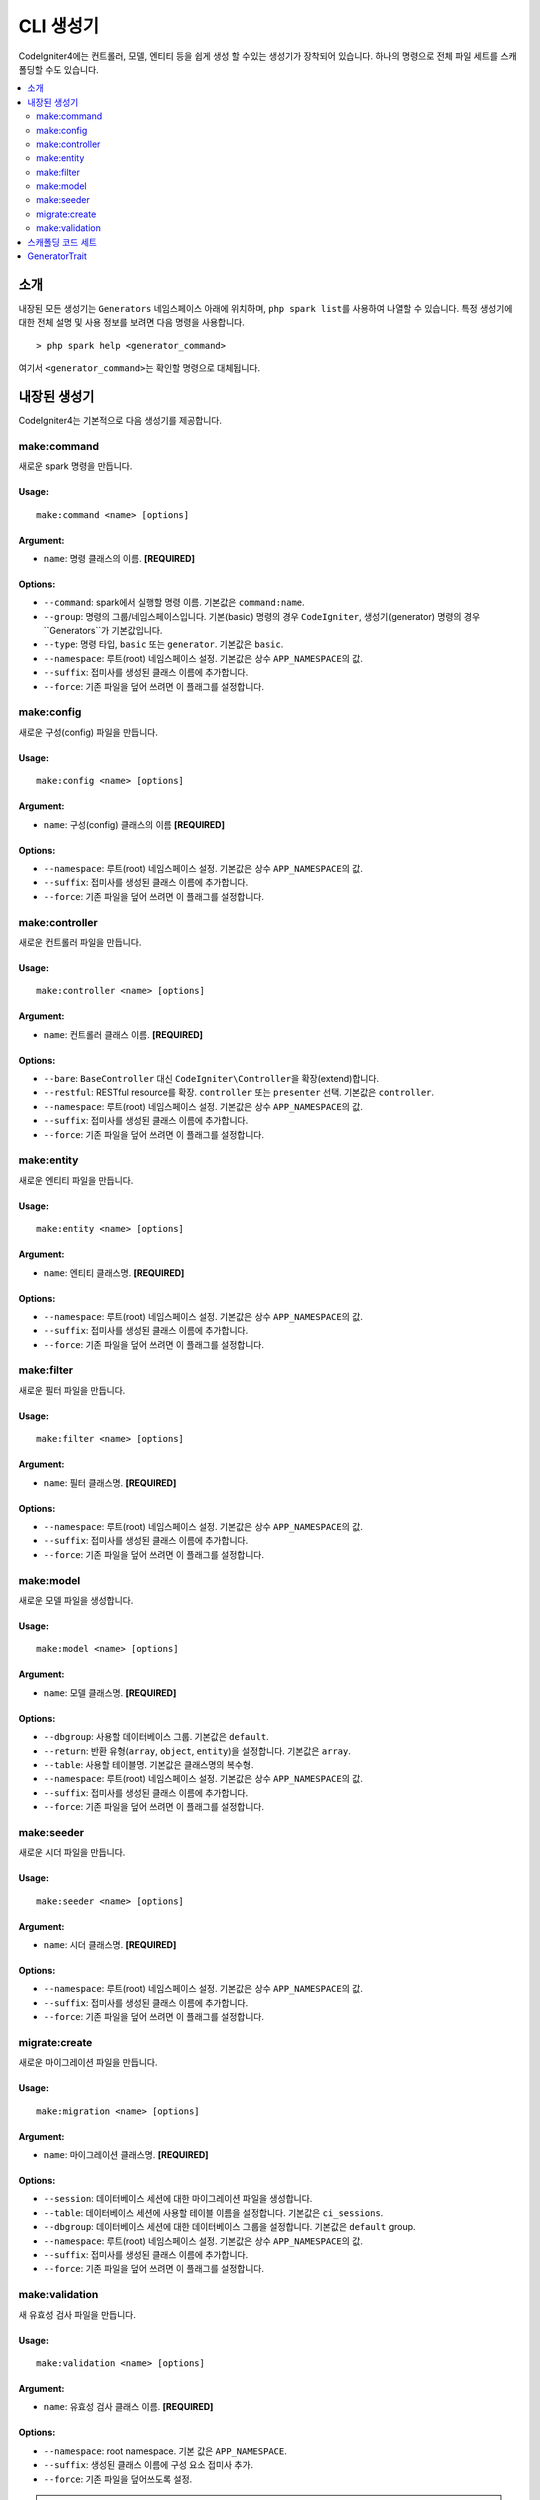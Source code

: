 ##############
CLI 생성기
##############

CodeIgniter4에는 컨트롤러, 모델, 엔티티 등을 쉽게 생성 할 수있는 생성기가 장착되어 있습니다.
하나의 명령으로 전체 파일 세트를 스캐폴딩할 수도 있습니다.

.. contents::
    :local:
    :depth: 2

************
소개
************

내장된 모든 생성기는 ``Generators`` 네임스페이스 아래에 위치하며, ``php spark list``\ 를 사용하여 나열할 수 있습니다.
특정 생성기에 대한 전체 설명 및 사용 정보를 보려면 다음 명령을 사용합니다.

::

    > php spark help <generator_command>

여기서 ``<generator_command>``\ 는 확인할 명령으로 대체됩니다.

*******************
내장된 생성기
*******************

CodeIgniter4는 기본적으로 다음 생성기를 제공합니다.

make:command
------------

새로운 spark 명령을 만듭니다.

Usage:
======
::

    make:command <name> [options]

Argument:
=========
* ``name``: 명령 클래스의 이름. **[REQUIRED]**

Options:
========
* ``--command``: spark에서 실행할 명령 이름. 기본값은 ``command:name``.
* ``--group``: 명령의 그룹/네임스페이스입니다. 기본(basic) 명령의 경우 ``CodeIgniter``, 생성기(generator) 명령의 경우``Generators``\ 가 기본값입니다.
* ``--type``: 명령 타입, ``basic`` 또는 ``generator``. 기본값은 ``basic``.
* ``--namespace``: 루트(root) 네임스페이스 설정. 기본값은 상수 ``APP_NAMESPACE``\ 의 값.
* ``--suffix``: 접미사를 생성된 클래스 이름에 추가합니다.
* ``--force``: 기존 파일을 덮어 쓰려면 이 플래그를 설정합니다.

make:config
-----------

새로운 구성(config) 파일을 만듭니다.

Usage:
======
::

    make:config <name> [options]

Argument:
=========
* ``name``: 구성(config) 클래스의 이름 **[REQUIRED]**

Options:
========
* ``--namespace``: 루트(root) 네임스페이스 설정. 기본값은 상수 ``APP_NAMESPACE``\ 의 값.
* ``--suffix``: 접미사를 생성된 클래스 이름에 추가합니다.
* ``--force``: 기존 파일을 덮어 쓰려면 이 플래그를 설정합니다.

make:controller
---------------

새로운 컨트롤러 파일을 만듭니다.

Usage:
======
::

    make:controller <name> [options]

Argument:
=========
* ``name``: 컨트롤러 클래스 이름. **[REQUIRED]**

Options:
========
* ``--bare``: ``BaseController`` 대신 ``CodeIgniter\Controller``\ 을 확장(extend)합니다.
* ``--restful``: RESTful resource를 확장. ``controller`` 또는 ``presenter`` 선택. 기본값은 ``controller``.
* ``--namespace``: 루트(root) 네임스페이스 설정. 기본값은 상수 ``APP_NAMESPACE``\ 의 값.
* ``--suffix``: 접미사를 생성된 클래스 이름에 추가합니다.
* ``--force``: 기존 파일을 덮어 쓰려면 이 플래그를 설정합니다.

make:entity
-----------

새로운 엔티티 파일을 만듭니다.

Usage:
======
::

    make:entity <name> [options]

Argument:
=========
* ``name``: 엔티티 클래스명. **[REQUIRED]**

Options:
========
* ``--namespace``: 루트(root) 네임스페이스 설정. 기본값은 상수 ``APP_NAMESPACE``\ 의 값.
* ``--suffix``: 접미사를 생성된 클래스 이름에 추가합니다.
* ``--force``: 기존 파일을 덮어 쓰려면 이 플래그를 설정합니다.

make:filter
-----------

새로운 필터 파일을 만듭니다.

Usage:
======
::

    make:filter <name> [options]

Argument:
=========
* ``name``: 필터 클래스명. **[REQUIRED]**

Options:
========
* ``--namespace``: 루트(root) 네임스페이스 설정. 기본값은 상수 ``APP_NAMESPACE``\ 의 값.
* ``--suffix``: 접미사를 생성된 클래스 이름에 추가합니다.
* ``--force``: 기존 파일을 덮어 쓰려면 이 플래그를 설정합니다.

make:model
----------

새로운 모델 파일을 생성합니다.

Usage:
======
::

    make:model <name> [options]

Argument:
=========
* ``name``: 모델 클래스명. **[REQUIRED]**

Options:
========
* ``--dbgroup``: 사용할 데이터베이스 그룹. 기본값은 ``default``.
* ``--return``: 반환 유형(``array``, ``object``, ``entity``)을 설정합니다. 기본값은 ``array``.
* ``--table``: 사용할 테이블명. 기본값은 클래스명의 복수형.
* ``--namespace``: 루트(root) 네임스페이스 설정. 기본값은 상수 ``APP_NAMESPACE``\ 의 값.
* ``--suffix``: 접미사를 생성된 클래스 이름에 추가합니다.
* ``--force``: 기존 파일을 덮어 쓰려면 이 플래그를 설정합니다.

make:seeder
-----------

새로운 시더 파일을 만듭니다.

Usage:
======
::

    make:seeder <name> [options]

Argument:
=========
* ``name``: 시더 클래스명. **[REQUIRED]**

Options:
========
* ``--namespace``: 루트(root) 네임스페이스 설정. 기본값은 상수 ``APP_NAMESPACE``\ 의 값.
* ``--suffix``: 접미사를 생성된 클래스 이름에 추가합니다.
* ``--force``: 기존 파일을 덮어 쓰려면 이 플래그를 설정합니다.

migrate:create
--------------

새로운 마이그레이션 파일을 만듭니다.

Usage:
======
::

    make:migration <name> [options]

Argument:
=========
* ``name``: 마이그레이션 클래스명. **[REQUIRED]**

Options:
========
* ``--session``: 데이터베이스 세션에 대한 마이그레이션 파일을 생성합니다.
* ``--table``: 데이터베이스 세션에 사용할 테이블 이름을 설정합니다. 기본값은 ``ci_sessions``.
* ``--dbgroup``: 데이터베이스 세션에 대한 데이터베이스 그룹을 설정합니다. 기본값은 ``default`` group.
* ``--namespace``: 루트(root) 네임스페이스 설정. 기본값은 상수 ``APP_NAMESPACE``\ 의 값.
* ``--suffix``: 접미사를 생성된 클래스 이름에 추가합니다.
* ``--force``: 기존 파일을 덮어 쓰려면 이 플래그를 설정합니다.

make:validation
---------------

새 유효성 검사 파일을 만듭니다.

Usage:
======
::

    make:validation <name> [options]

Argument:
=========
* ``name``: 유효성 검사 클래스 이름. **[REQUIRED]**

Options:
========
* ``--namespace``: root namespace. 기본 값은 ``APP_NAMESPACE``.
* ``--suffix``: 생성된 클래스 이름에 구성 요소 접미사 추가.
* ``--force``: 기존 파일을 덮어쓰도록 설정.

.. note:: 하위 폴더에 생성된 코드를 저장하고 싶나요?
    메인 ``Controllers`` 폴더의 ``Admin`` 하위 폴더에 컨트롤러 클래스를 만들고 싶다면, 클래스 이름 앞에 ``php spark make:controller admin/login``\ 와 같이 하위 폴더를 추가하면 됩니다.
    이 명령은 ``App\Controllers\Admin`` 네임 스페이스를 사용하여 ``Controllers/Admin`` 하위 폴더에 ``Login`` 컨트롤러를 생성합니다.

.. note:: 모듈 작업을 하고 있습니까? 
    코드 생성시 루트 네임스페이스는 기본값인 상수 ``APP_NAMESPACE``\ 의 값으로 설정됩니다.
    다른 위치의 모듈 네임스페이스에 생성된 코드가 있어야 한다면 ``--namespace`` 옵션을 사용하여 설정해야 합니다. ex> ``php spark make:model blog -namespace Acme\Blog``

.. warning:: ``--namespace`` 옵션을 설정할 때 제공된 네임스페이스가 ``Config\Autoload``\ 의 ``$psr4`` 배열에 정의되거나 
    composer autoload 파일에 정의된 유효한 네임스페이스인지 확인하십시오.
    정의되지 않은 경우 코드 생성이 중단됩니다.

.. warning:: 마이그레이션 파일을 만들기 위해 ``migrate:create``\ 는 이후 릴리스에서 제거되어 더 이상 사용되지 않습니다.
    대신 ``make:migration``\ 을 사용하십시오. ``session:migration``\ 은  ``make:migration --session``\ 을 사용하십시오.

****************************************
스캐폴딩 코드 세트
****************************************

개발 단계에서는 *Admin* 그룹 생성과 같은 그룹별 기능을 생성하는 경우가 있습니다.
이 그룹에는 자체 컨트롤러, 모델, 마이그레이션 파일 또는 엔티티가 포함됩니다.
각 생성기 명령을 터미널에 하나씩 입력할 수 있지만, 모든것을 제어하는 생성기 명령 하나를 사용하는 것이 좋을 것이라고 생각합니다.

CodeIgniter4는 컨트롤러, 모델, 엔티티, 마이그레이션 및 시더 생성기 명령에 대한 전용 래퍼인 ``make:scapold`` 명령을 제공됩니다.
생성된 모든 클래스의 이름을 지정하는 데 사용할 클래스 이름만 있으면 됩니다.
또한 각 생성기 명령에 의해 지원하는 **개별 옵션**\ 은 scaffold 명령에 의해 인식됩니다.

터미널에서 다음과 같이 실행

::

    > php spark make:scaffold user

다음 클래스를 생성합니다.

(1) ``App\Controllers\User``;
(2) ``App\Models\User``;
(3) ``App\Database\Migrations\<some date here>_User``;
(4) ``App\Database\Seeds\User``.

스케폴딩(scaffolding) 파일에 ``Entity`` 클래스를 포함하려면 ``-return entity``\ 를 명령어에 사용합니다.

**************
GeneratorTrait
**************

모든 제너레이터 명령은 ``GeneratorTrait``\ 을 사용하여 코드 생성에 사용되는 메소드를 완전히 활용해야 합니다.